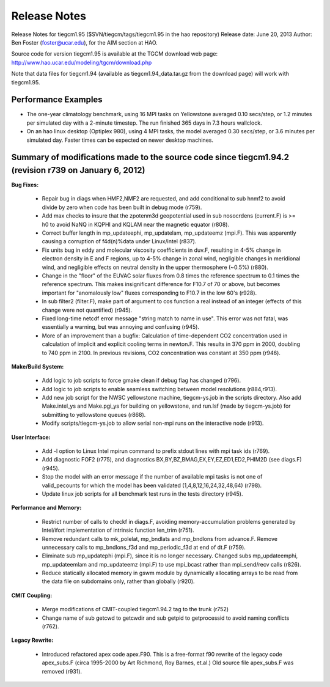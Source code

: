 
Release Notes
=============

Release Notes for tiegcm1.95 ($SVN/tiegcm/tags/tiegcm1.95 in the hao repository)
Release date: June 20, 2013
Author: Ben Foster (foster@ucar.edu), for the AIM section at HAO.

Source code for version tiegcm1.95 is available at the TGCM download web page:
http://www.hao.ucar.edu/modeling/tgcm/download.php

Note that data files for tiegcm1.94 (available as tiegcm1.94_data.tar.gz from
the download page) will work with tiegcm1.95.

Performance Examples
--------------------

* The one-year climatology benchmark, using 16 MPI tasks on Yellowstone averaged 0.10 secs/step, or 1.2 minutes per simulated day with a 2-minute timestep. The run finished 365 days in 7.3 hours wallclock.

* On an hao linux desktop (Optiplex 980), using 4 MPI tasks, the model averaged 0.30 secs/step, or 3.6 minutes per simulated day. Faster times can be expected on newer desktop machines.


Summary of modifications made to the source code since tiegcm1.94.2 (revision r739 on January 6, 2012)
-------------------------------------------------------------------------------------------------------

**Bug Fixes:**

 * Repair bug in diags when HMF2,NMF2 are requested, and add conditional to sub hnmf2
   to avoid divide by zero when code has been built in debug mode (r759).

 * Add max checks to insure that the zpotenm3d geopotential used in sub nosocrdens
   (current.F) is >= h0 to avoid NaNQ in KQPHI and KQLAM near the magnetic equator (r808).

 * Correct buffer length in mp_updateephi, mp_updatelam, mp_updateemz (mpi.F).
   This was apparently causing a corruption of f4d(n)%data under Linux/intel (r837).

 * Fix units bug in eddy and molecular viscosity coefficients in duv.F, resulting in 4-5%
   change in electron density in E and F regions, up to 4-5% change in zonal wind,
   negligible changes in meridional wind, and negligible effects on neutral density in
   the upper thermosphere (~0.5%) (r880).

 * Change in the "floor" of the EUVAC solar fluxes from 0.8 times the reference spectrum
   to 0.1 times the reference spectrum.  This makes insignificant difference for F10.7 of
   70 or above, but becomes important for "anomalously low" fluxes corresponding to F10.7
   in the low 60's (r928).

 * In sub filter2 (filter.F), make part of argument to cos function a real instead of
   an integer (effects of this change were not quantified) (r945).

 * Fixed long-time netcdf error message "string match to name in use".  This error was not
   fatal, was essentially a warning, but was annoying and confusing (r945).

 * More of an improvement than a bugfix: Calculation of time-dependent CO2 concentration
   used in calculation of implicit and explicit cooling terms in newton.F. This results
   in 370 ppm in 2000, doubling to 740 ppm in 2100. In previous revisions, CO2 concentration
   was constant at 350 ppm (r946).

**Make/Build System:**

 * Add logic to job scripts to force gmake clean if debug flag has changed (r796).

 * Add logic to job scripts to enable seamless switching between model resolutions (r884,r913).

 * Add new job script for the NWSC yellowstone machine, tiegcm-ys.job in the scripts
   directory. Also add Make.intel_ys and Make.pgi_ys for building on yellowstone, and
   run.lsf (made by tiegcm-ys.job) for submitting to yellowstone queues (r868).

 * Modify scripts/tiegcm-ys.job to allow serial non-mpi runs on the interactive node (r913).

**User Interface:**

 * Add -l option to Linux Intel mpirun command to prefix stdout lines with mpi task ids (r769).

 * Add diagnostic FOF2 (r775), and diagnostics BX,BY,BZ,BMAG,EX,EY,EZ,ED1,ED2,PHIM2D
   (see diags.F) (r945).

 * Stop the model with an error message if the number of available mpi tasks is not
   one of valid_pecounts for which the model has been validated (1,4,8,12,16,24,32,48,64)
   (r798).

 * Update linux job scripts for all benchmark test runs in the tests directory (r945).
 
**Performance and Memory:**

 * Restrict number of calls to checkf in diags.F, avoiding memory-accumulation
   problems generated by Intel/ifort implementation of intrinsic function len_trim (r751).

 * Remove redundant calls to mk_polelat, mp_bndlats and mp_bndlons from advance.F.
   Remove unnecessary calls to mp_bndlons_f3d and mp_periodic_f3d at end of dt.F (r759).

 * Eliminate sub mp_updatephi (mpi.F), since it is no longer necessary.  Changed subs
   mp_updateemphi, mp_updateemlam and mp_updateemz (mpi.F) to use mpi_bcast rather than
   mpi_send/recv calls (r826).

 * Reduce statically allocated memory in gswm module by dynamically allocating arrays to
   be read from the data file on subdomains only, rather than globally (r920).

**CMIT Coupling:**

 * Merge modifications of CMIT-coupled tiegcm1.94.2 tag to the trunk (r752)

 * Change name of sub getcwd to getcwdir and sub getpid to getprocessid to avoid naming
   conflicts (r762).

**Legacy Rewrite:**

 * Introduced refactored apex code apex.F90. This is a free-format f90 rewrite of the
   legacy code apex_subs.F (circa 1995-2000 by Art Richmond, Roy Barnes, et.al.)
   Old source file apex_subs.F was removed (r931).



